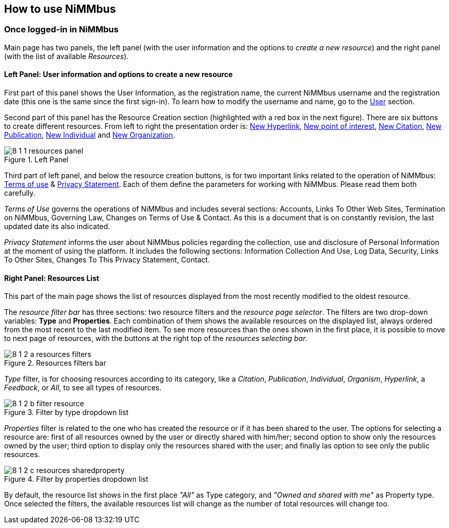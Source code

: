 [[Res_How_to]]
== *How to use NiMMbus*

=== Once logged-in in NiMMbus

Main page has two panels, the left panel (with the user information and the options to _create a new resource_) and the right panel (with the list of available _Resources_).

==== Left Panel: User information and options to create a new resource

First part of this panel shows the User Information, as the registration name, the current NiMMbus username and the registration date (this one is the same since the first sign-in). To learn how to modify the username and name, go to the +++<a href="#User">User</a>+++ section.

Second part of this panel has the Resource Creation section (highlighted with a red box in the next figure). There are six buttons to create different resources. From left to right the presentation order is: +++<a href="Res_hyperlink">New Hyperlink</a>+++, +++<a href="#Res_PoI">New point of interest</a>+++, +++<a href="#Citation">New Citation</a>+++, +++<a href="#Publication">New Publication</a>+++, +++<a href="#Res_responsible_party">New Individual</a>+++ and +++<a href="#Res_responsible_party">New Organization</a>+++.

.Left Panel
image::images/8_1_1_resources_panel.png[]

Third part of left panel, and below the resource creation buttons, is for two important links related to the operation of NiMMbus: +++<a href="https://www.nimmbus.cat/TermsOfUse.htm" target="_blank">Terms of use</a>+++ & +++<a href="https://www.nimmbus.cat/PrivacyStatement.htm" target="_blank">Privacy Statement</a>+++. Each of them define the parameters for working with NiMMbus. Please read them both carefully. 

_Terms of Use_ governs the operations of NiMMbus and includes several sections: Accounts, Links To Other Web Sites, Termination on NiMMbus, Governing Law, Changes on Terms of Use & Contact. As this is a document that is on constantly revision, the last updated date its also indicated.

_Privacy Statement_ informs the user about NiMMbus policies regarding the collection, use and disclosure of Personal Information at the moment of using the platform. It includes the following sections: Information Collection And Use, Log Data, Security, Links To Other Sites, Changes To This Privacy Statement, Contact.

==== Right Panel: Resources List

This part of the main page shows the list of resources displayed from the most recently modified to the oldest resource. 

The _resource filter bar_ has three sections: two resource filters and the _resource page selector_. The filters are two drop-down variables: *Type* and *Properties*. Each combination of them shows the available resources on the displayed list, always ordered from the most recent to the last modified item. To see more resources than the ones shown in the first place, it is possible to move to next page of resources, with the buttons at the right top of the _resources selecting bar_.

.Resources filters bar
image::images/8_1_2_a_resources_filters.PNG[]

_Type_ filter, is for choosing resources according to its category, like a _Citation_, _Publication_, _Individual_, _Organism_, _Hyperlink_, a _Feedback_, or _All_, to see all types of resources. 

.Filter by type dropdown list
image::images/8_1_2_b_filter_resource.png[]

_Properties_ filter is related to the one who has created the resource or if it has been shared to the user. The options for selecting a resource are: first of all resources owned by the user or directly shared with him/her; second option to show only the resources owned by the user; third option to display only the resources shared with the user; and finally las option to see only the public resources.

.Filter by properties dropdown list
image::images/8_1_2_c_resources_sharedproperty.png[]

By default, the resource list shows in the first place _"All"_ as Type category, and _"Owned and shared with me"_ as Property type. Once selected the filters, the available resources list will change as the number of total resources will change too.




